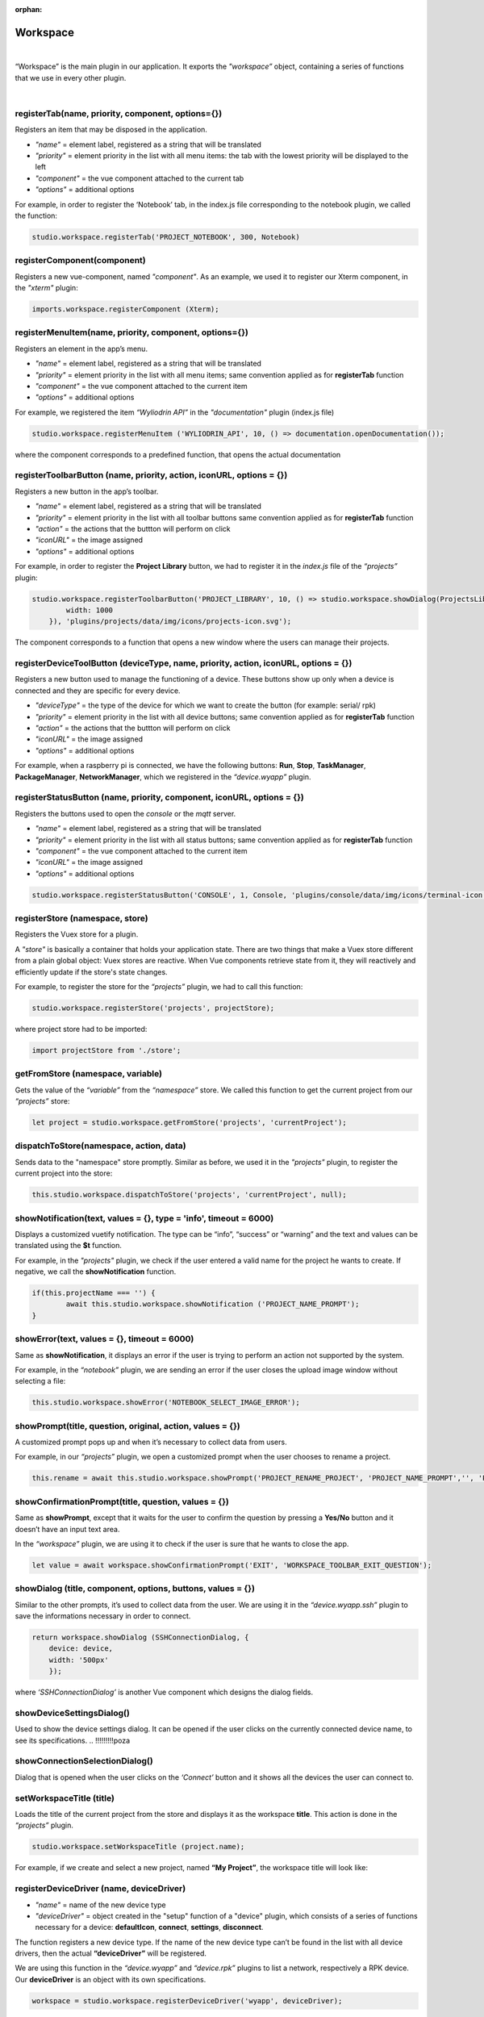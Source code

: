 :orphan:

Workspace
=========

|

“Workspace” is the main plugin in our application. It exports the 
*"workspace”* object, containing a series of functions that we use in every other plugin.

|

registerTab(name, priority, component, options={}) 
"""""""""""""""""""""""""""""""""""""""""""""""""""""
Registers an item that may be disposed in the application.

* *"name"* = element label, registered as a string that will be translated
* *"priority"* = element priority in the list with all menu items: the tab with the lowest priority will be displayed to the left
* *"component"* = the vue component attached to the current tab
* *"options"* = additional options

For example, in order to register the ‘Notebook’ tab, in the index.js file corresponding to the notebook plugin, we called the function:

.. code-block:: javascript

	studio.workspace.registerTab('PROJECT_NOTEBOOK', 300, Notebook)

.. image:: images/registerTab.png
	:align: center

registerComponent(component)
"""""""""""""""""""""""""""""""
Registers a new vue-component, named *"component"*. As an example, we used it to register our Xterm component, in the *"xterm"* plugin:

.. code-block:: javascript

	imports.workspace.registerComponent (Xterm);

registerMenuItem(name, priority, component, options={})
""""""""""""""""""""""""""""""""""""""""""""""""""""""""""
Registers an element in the app’s menu.

* *"name"* = element label, registered as a string that will be translated
* *"priority"* = element priority in the list with all menu items; same convention applied as for **registerTab** function
* *"component"* = the vue component attached to the current item
* *"options"* = additional options

For example, we registered the item *“Wyliodrin API”* in the *"documentation"* plugin (index.js file)

.. code-block:: javascript

	studio.workspace.registerMenuItem ('WYLIODRIN_API', 10, () => documentation.openDocumentation());

where the component corresponds to a predefined function, that opens the actual documentation

.. image:: images/registerMenuItem.png
	:align: center

registerToolbarButton (name, priority, action, iconURL, options = {})
""""""""""""""""""""""""""""""""""""""""""""""""""""""""""""""""""""""""
Registers a new button in the app’s toolbar.

* *"name"* = element label, registered as a string that will be translated
* *"priority"* = element priority in the list with all toolbar buttons same convention applied as for **registerTab** function
* *"action"* = the actions that the buttton will perform on click
* *"iconURL"* = the image assigned
* *"options"* = additional options

For example, in order to register the **Project Library** button, we had to register it in the *index.js* file of the *“projects”* plugin:

.. code-block:: javascript

	studio.workspace.registerToolbarButton('PROJECT_LIBRARY', 10, () => studio.workspace.showDialog(ProjectsLibrary, {
	        width: 1000
	    }), 'plugins/projects/data/img/icons/projects-icon.svg');

The component corresponds to a function that opens a new window where the users can manage their projects.

.. image:: images/registerToolbarButton.png
	:align: center


.. _registerDeviceToolButton:

registerDeviceToolButton (deviceType, name, priority, action, iconURL, options = {}) 
"""""""""""""""""""""""""""""""""""""""""""""""""""""""""""""""""""""""""""""""""""""""""
Registers a new button used to manage the functioning of a device. These buttons show up only when a device is connected and they are specific for every device.

* *"deviceType"* = the type of the device for which we want to create the button (for example: serial/ rpk)
* *"priority"* = element priority in the list with all device buttons; same convention applied as for **registerTab** function
* *"action"* = the actions that the buttton will perform on click
* *"iconURL"* = the image assigned
* *"options"* = additional options

For example, when a raspberry pi is connected, we have the following buttons: **Run**, **Stop**, **TaskManager**, **PackageManager**, **NetworkManager**, which we registered in the *“device.wyapp”* plugin.

.. image:: images/registerDeviceToolButton.png
	:align: center

.. !!imagine butoane cu pi conectat

registerStatusButton (name, priority, component, iconURL, options = {})
""""""""""""""""""""""""""""""""""""""""""""""""""""""""""""""""""""""""""
Registers the buttons used to open the *console* or the *mqtt* server.

* *"name"* = element label, registered as a string that will be translated
* *"priority"* = element priority in the list with all status buttons; same convention applied as for **registerTab** function
* *"component"* = the vue component attached to the current item
* *"iconURL"* = the image assigned
* *"options"* = additional options

.. code-block:: javascript

	studio.workspace.registerStatusButton('CONSOLE', 1, Console, 'plugins/console/data/img/icons/terminal-icon.svg');

.. image:: images/registerStatusButton.png
	:align: center
	:width: 80px
	:height: 50px

registerStore (namespace, store)
"""""""""""""""""""""""""""""""""""
Registers the Vuex store for a plugin.

A *"store"* is basically a container that holds your application state. There are two things that make a Vuex store different from a plain global object: Vuex stores are reactive. When Vue components retrieve state from it, they will reactively and efficiently update if the store's state changes.

For example, to register the store for the *“projects”* plugin, we had to call this function:

.. code-block:: javascript

	studio.workspace.registerStore('projects', projectStore);

where project store had to be imported:

.. code-block:: javascript

	import projectStore from './store';

getFromStore (namespace, variable)
"""""""""""""""""""""""""""""""""""""
Gets the value of the *“variable”* from the *“namespace”* store.
We called this function to get the current project from our *“projects”* store:

.. code-block:: javascript

	let project = studio.workspace.getFromStore('projects', 'currentProject');

dispatchToStore(namespace, action, data)
"""""""""""""""""""""""""""""""""""""""""""
Sends data to the "namespace" store promptly. Similar as before, we used it in the *"projects"* plugin, to register the current project into the store:

.. code-block:: javascript

	this.studio.workspace.dispatchToStore('projects', 'currentProject', null);

showNotification(text, values = {}, type = 'info', timeout = 6000)
"""""""""""""""""""""""""""""""""""""""""""""""""""""""""""""""""""""""
Displays a customized vuetify notification. The type can be “info”, “success” or “warning” and the text and values can be translated using the **$t** function.

For example, in the *"projects"* plugin, we check if the user entered a valid name for the project he wants to create. If negative, we call the **showNotification** function.

.. code-block:: javascript

	if(this.projectName === '') {
		await this.studio.workspace.showNotification ('PROJECT_NAME_PROMPT');
	}

.. image:: images/showNotification.png
	:align: center

showError(text, values = {}, timeout = 6000)
""""""""""""""""""""""""""""""""""""""""""""""""""""
Same as **showNotification**, it displays an error if the user is trying to perform an action not supported by the system.

For example, in the *“notebook”* plugin, we are sending an error if the user closes the upload image window without selecting a file:

.. code-block:: javascript

	this.studio.workspace.showError('NOTEBOOK_SELECT_IMAGE_ERROR');

.. image:: images/showError.png
	:align: center

showPrompt(title, question, original, action, values = {})
""""""""""""""""""""""""""""""""""""""""""""""""""""""""""""""""""""""""
A customized prompt pops up and when it’s necessary to collect data from users.

For example, in our *“projects”* plugin, we open a customized prompt when the user chooses to rename a project.

.. code-block:: javascript

	this.rename = await this.studio.workspace.showPrompt('PROJECT_RENAME_PROJECT', 'PROJECT_NAME_PROMPT','', 'PROJECT_NEW_NAME');

.. image:: images/showPrompt.png
	:align: center
	:width: 500px
	:height: 300px

showConfirmationPrompt(title, question, values = {})
"""""""""""""""""""""""""""""""""""""""""""""""""""""""""""""
Same as **showPrompt**, except that it waits for the user to confirm the question by pressing a **Yes/No** button and it doesn’t have an input text area.

In the *“workspace”* plugin, we are using it to check if the user is sure that he wants to close the app.

.. code-block:: javascript

	let value = await workspace.showConfirmationPrompt('EXIT', 'WORKSPACE_TOOLBAR_EXIT_QUESTION');

.. image:: images/showConfirmationPrompt.png
	:align: center
	:width: 500px
	:height: 270px

.. _showDialog:

showDialog (title, component, options, buttons, values = {})
""""""""""""""""""""""""""""""""""""""""""""""""""""""""""""""""""""""
Similar to the other prompts, it’s used to collect data from the user.
We are using it in the *“device.wyapp.ssh”* plugin to save the informations necessary in order to connect. 

.. code-block:: javascript

	return workspace.showDialog (SSHConnectionDialog, {
	    device: device,
	    width: '500px'
	    });

where *‘SSHConnectionDialog’* is another Vue component which designs the dialog fields.

.. image:: images/showDialog.png
	:align: center
	:width: 500px
	:height: 300px

showDeviceSettingsDialog()
""""""""""""""""""""""""""""""""
Used to show the device settings dialog. It can be opened if the user clicks on the currently connected device name, to see its specifications.
.. !!!!!!!!!poza

showConnectionSelectionDialog()
""""""""""""""""""""""""""""""""""""""""
Dialog that is opened when the user clicks on the *‘Connect’* button and it shows all the devices the user can connect to.

.. POZA!!!!!!!

setWorkspaceTitle (title)
""""""""""""""""""""""""""""""""""
Loads the title of the current project from the store and displays it as the workspace **title**. This action is done in the *“projects”* plugin.

.. code-block:: javascript

	studio.workspace.setWorkspaceTitle (project.name);

For example, if we create and select a new project, named **“My Project”**, the workspace title will look like: 

.. image:: images/setWorkspaceTitle.png
	:align: center
	:width: 450px
	:height: 300px

registerDeviceDriver (name, deviceDriver)
""""""""""""""""""""""""""""""""""""""""""""""""""""
* *"name"* = name of the new device type
* *"deviceDriver"* = object created in the "setup" function of a "device" plugin, which consists of a series of functions necessary for a device: **defaultIcon**, **connect**, **settings**, **disconnect**.

The function registers a new device type. If the name of the new device type can’t be found in the list with all device drivers, then the actual **“deviceDriver”** will be registered.

We are using this function in the *“device.wyapp”* and *“device.rpk”* plugins to list a network, respectively a RPK device. Our **deviceDriver** is an object with its own specifications.

.. code-block:: javascript

	workspace = studio.workspace.registerDeviceDriver('wyapp', deviceDriver);

First of all, a default image is set to this object so that it become easy for the user to connect to his favorite device.

Then, we create the “connect” function, that sets up the transport (address, port), the connection and the device status. 

The next step is to update the device settings and after that to create the “disconnect” function.

We also use a *getConnections* and *registerForUpdate* functions.

Once the **deviceDriver**  registered, if it can be connected, we register its specific buttons, using the **registerDeviceToolButton** function. 


updateDevices(type, dev)
"""""""""""""""""""""""""""""""
This function searches for new devices and update the **availableDevices** list. We are using it in our *"device.wyapp"* plugins, each time we are searching for new devices.

For example, in *“device.wyapp.ssh”* plugin:

.. code-block:: javascript

	deviceDriver.updateDevices (sshDevices);


_defaultDeviceIcon (device)
"""""""""""""""""""""""""""""""
* *"device"* = the device for which the default image is set

It's an internal function, used to assign a default icon to a device that doesn't already have a particular image attached.

The default icon is:

.. image:: images/device-icon.png
	:align: center
	:width: 70px
	:height: 70px

connect(device, options)
"""""""""""""""""""""""""""""
This function is obviously used to connect to a device.

* *"device"* = the device object that we want to connect
* *"options"* = additional options 

The first step is to chech if the device we are trying to connect really is an actual device type. If it can be found in our **deviceDrivers** list, then we trasmit it's type and status to the workspace store.

getDevice()
""""""""""""""""""""
Returns a device from the store. We call the **getFromStore** function, wich returns the **device** objects, with all its properties.

getStatus()
"""""""""""""""""""
Returns a device status from the store.

The device statuses are:

* *DISCONNECTED* - this is offline
* *CONNECTING* - trying to connect
* *SYNCHRONIZING* - trying to synchronize with the device
* *CONNECTED* - this is online
* *ISSUE* - there is some issue, the system is partially functional
* *ERROR* - there is an error with the system

disconnect ()
""""""""""""""""""
Disconnects from a device.

The first step is to get the current device object, using the **getDevice()** function, then to check if it's an actual device type. If positive, we can disconnect the device.



